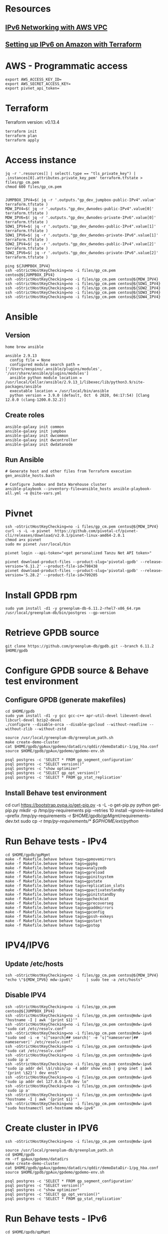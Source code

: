 * Resources
** [[https://1billiontech.com/blog_IPv6_Networking_with_AWS_VPC.php][IPv6 Networking with AWS VPC]]
** [[https://medium.com/@mattias.holmlund/setting-up-ipv6-on-amazon-with-terraform-e14b3bfef577][Setting up IPv6 on Amazon with Terraform]]
* AWS - Programmatic access
  #+BEGIN_SRC shell :results raw
export AWS_ACCESS_KEY_ID=
export AWS_SECRET_ACCESS_KEY=
export pivnet_api_token=
  #+END_SRC
* Terraform
  Terraform version: v0.13.4
  #+BEGIN_SRC shell :results raw
terraform init
terraform plan
terraform apply
  #+END_SRC
* Access instance
  #+BEGIN_SRC shell :results raw
jq -r '.resources[] | select(.type == "tls_private_key") | .instances[0].attributes.private_key_pem' terraform.tfstate > files/gp_cm.pem
chmod 600 files/gp_cm.pem


JUMPBOX_IPV4=$( jq -r '.outputs."gp_dev_jumpbox-public-IPv4".value' terraform.tfstate )
MDW_IPV4=$( jq -r '.outputs."gp_dev_dwnodes-public-IPv4".value[0]' terraform.tfstate )
MDW_IPV6=$( jq -r '.outputs."gp_dev_dwnodes-private-IPv6".value[0]' terraform.tfstate )
SDW1_IPV4=$( jq -r '.outputs."gp_dev_dwnodes-public-IPv4".value[1]' terraform.tfstate )
SDW1_IPV6=$( jq -r '.outputs."gp_dev_dwnodes-private-IPv6".value[1]' terraform.tfstate )
SDW2_IPV4=$( jq -r '.outputs."gp_dev_dwnodes-public-IPv4".value[2]' terraform.tfstate )
SDW2_IPV6=$( jq -r '.outputs."gp_dev_dwnodes-private-IPv6".value[2]' terraform.tfstate )

ping ${JUMPBOX_IPV4}
ssh -oStrictHostKeyChecking=no -i files/gp_cm.pem centos@${JUMPBOX_IPV4}
ssh -oStrictHostKeyChecking=no -i files/gp_cm.pem centos@${MDW_IPV4}
ssh -oStrictHostKeyChecking=no -i files/gp_cm.pem centos@${SDW1_IPV4}
ssh -oStrictHostKeyChecking=no -i files/gp_cm.pem centos@${SDW2_IPV4}
ssh -oStrictHostKeyChecking=no -i files/gp_cm.pem centos@${SDW3_IPV4}
ssh -oStrictHostKeyChecking=no -i files/gp_cm.pem centos@${SDW4_IPV4}
  #+END_SRC
* Ansible
** Version
  #+BEGIN_SRC yaml: :results raw
home brew ansible

ansible 2.9.13
  config file = None
  configured module search path = ['/Users/eespino/.ansible/plugins/modules', '/usr/share/ansible/plugins/modules']
  ansible python module location = /usr/local/Cellar/ansible/2.9.13_1/libexec/lib/python3.9/site-packages/ansible
  executable location = /usr/local/bin/ansible
  python version = 3.9.0 (default, Oct  6 2020, 04:17:54) [Clang 12.0.0 (clang-1200.0.32.2)]
  #+END_SRC
** Create roles
  #+BEGIN_SRC yaml: :results raw
ansible-galaxy init common
ansible-galaxy init jumpbox
ansible-galaxy init dwcommon
ansible-galaxy init dwcontroller
ansible-galaxy init dwdatanode
  #+END_SRC
** Run Ansible
  #+BEGIN_SRC yaml: :results raw
# Generate host and other files from Terraform execution
gen_ansible_hosts.bash

# Configure Jumbox and Data Warehouse cluster
ansible-playbook --inventory-file=ansible_hosts ansible-playbook-all.yml -e @site-vars.yml
  #+END_SRC
* Pivnet
  #+BEGIN_SRC shell :results raw
ssh -oStrictHostKeyChecking=no -i files/gp_cm.pem centos@${MDW_IPV4}
curl -s -L -o pivnet  https://github.com/pivotal-cf/pivnet-cli/releases/download/v2.0.1/pivnet-linux-amd64-2.0.1
chmod a+x pivnet
sudo mv pivnet /usr/local/bin

pivnet login --api-token="<get personalized Tanzu Net API token>"

pivnet download-product-files --product-slug='pivotal-gpdb' --release-version='6.11.2' --product-file-id=798438
pivnet download-product-files --product-slug='pivotal-gpdb' --release-version='5.28.2' --product-file-id=799205
  #+END_SRC
* Install GPDB rpm
  #+BEGIN_SRC shell :results raw
sudo yum install -d1 -y greenplum-db-6.11.2-rhel7-x86_64.rpm
/usr/local/greenplum-db/bin/postgres --gp-version
  #+END_SRC
* Retrieve GPDB source
  #+BEGIN_SRC shell :results raw
git clone https://github.com/greenplum-db/gpdb.git --branch 6.11.2 $HOME/gpdb
  #+END_SRC
* Configure GPDB source & Behave test environment
** Configure GPDB (generate makefiles)
   #+BEGIN_SRC shell :results raw
cd $HOME/gpdb
sudo yum install -d1 -y gcc gcc-c++ apr-util-devel libevent-devel libcurl-devel bzip2-devel
./configure --disable-orca --disable-gpcloud --without-readline --without-zlib --without-zstd

source /usr/local/greenplum-db/greenplum_path.sh
make create-demo-cluster
cat $HOME/gpdb/gpAux/gpdemo/datadirs/qddir/demoDataDir-1/pg_hba.conf
source $HOME/gpdb/gpAux/gpdemo/gpdemo-env.sh

psql postgres -c 'SELECT * FROM gp_segment_configuration'
psql postgres -c "SELECT version()"
psql postgres -c "show optimizer"
psql postgres -c "SELECT gp_opt_version()"
psql postgres -c 'SELECT * FROM gp_stat_replication'
   #+END_SRC
** Install Behave test environment
   cd
   curl https://bootstrap.pypa.io/get-pip.py -s -L -o get-pip.py
   python get-pip.py
   mkdir -p /tmp/py-requirements
   pip --retries 10 install --ignore-installed --prefix /tmp/py-requirements -r $HOME/gpdb/gpMgmt/requirements-dev.txt
   sudo cp -r /tmp/py-requirements/* $GPHOME/ext/python/
* Run Behave tests - IPv4
  #+BEGIN_SRC shell :results raw
cd $HOME/gpdb/gpMgmt
make -f Makefile.behave behave tags=gpmovemirrors
make -f Makefile.behave behave tags=gppkg
make -f Makefile.behave behave tags=analyzedb
make -f Makefile.behave behave tags=gpreload
make -f Makefile.behave behave tags=gpinitsystem
make -f Makefile.behave behave tags=gpstate
make -f Makefile.behave behave tags=replication_slots
make -f Makefile.behave behave tags=gpactivatestandby
make -f Makefile.behave behave tags=gpinitstandby
make -f Makefile.behave behave tags=gpcheckcat
make -f Makefile.behave behave tags=gprecoverseg
make -f Makefile.behave behave tags=gpaddmirrors
make -f Makefile.behave behave tags=gpconfig
make -f Makefile.behave behave tags=gpssh-exkeys
make -f Makefile.behave behave tags=gpstart
make -f Makefile.behave behave tags=gpstop
  #+END_SRC
* IPV4/IPV6
** Update /etc/hosts
   #+BEGIN_SRC shell :results raw
ssh -oStrictHostKeyChecking=no -i files/gp_cm.pem centos@${MDW_IPV4}     "echo \"${MDW_IPV6} mdw-ipv6\"      | sudo tee -a /etc/hosts"
  #+END_SRC
** Disable IPV4
   #+BEGIN_SRC shell :results raw
ssh -oStrictHostKeyChecking=no -i files/gp_cm.pem centos@${JUMPBOX_IPV4}
ssh -oStrictHostKeyChecking=no -i files/gp_cm.pem centos@mdw-ipv6 "hostname -I | awk '{print $1}'"
ssh -oStrictHostKeyChecking=no -i files/gp_cm.pem centos@mdw-ipv6 "sudo cat /etc/resolv.conf"
ssh -oStrictHostKeyChecking=no -i files/gp_cm.pem centos@mdw-ipv6 "sudo sed -i -e 's|^search|## search|' -e 's|^nameserver|## nameserver|' /etc/resolv.conf"
ssh -oStrictHostKeyChecking=no -i files/gp_cm.pem centos@mdw-ipv6 "sudo cat /etc/resolv.conf"
ssh -oStrictHostKeyChecking=no -i files/gp_cm.pem centos@mdw-ipv6 'sudo ip a'
ssh -oStrictHostKeyChecking=no -i files/gp_cm.pem centos@mdw-ipv6 "sudo ip addr del \$(/sbin/ip -4 addr show ens5 | grep inet | awk '{print \$2}') dev ens5"
ssh -oStrictHostKeyChecking=no -i files/gp_cm.pem centos@mdw-ipv6 "sudo ip addr del 127.0.0.1/8 dev lo"
ssh -oStrictHostKeyChecking=no -i files/gp_cm.pem centos@mdw-ipv6 'sudo ip a'
ssh -oStrictHostKeyChecking=no -i files/gp_cm.pem centos@mdw-ipv6 "hostname -I | awk '{print $1}'"
ssh -oStrictHostKeyChecking=no -i files/gp_cm.pem centos@mdw-ipv6 "sudo hostnamectl set-hostname mdw-ipv6"
   #+END_SRC
* Create cluster in IPV6
  #+BEGIN_SRC shell :results raw
ssh -oStrictHostKeyChecking=no -i files/gp_cm.pem centos@mdw-ipv6

source /usr/local/greenplum-db/greenplum_path.sh
cd $HOME/gpdb
rm -rf gpAux/gpdemo/datadirs
make create-demo-cluster
cat $HOME/gpdb/gpAux/gpdemo/datadirs/qddir/demoDataDir-1/pg_hba.conf
source $HOME/gpdb/gpAux/gpdemo/gpdemo-env.sh

psql postgres -c 'SELECT * FROM gp_segment_configuration'
psql postgres -c "SELECT version()"
psql postgres -c "show optimizer"
psql postgres -c "SELECT gp_opt_version()"
psql postgres -c 'SELECT * FROM gp_stat_replication'
  #+END_SRC
* Run Behave tests - IPv6
  #+BEGIN_SRC shell :results raw
cd $HOME/gpdb/gpMgmt
make -f Makefile.behave behave tags=gpstop
  #+END_SRC






----------------------START HERE=========================


* General Workflow
** Assumes direnv is being used, update with your AWS and TanzuNet credentials.
   #+BEGIN_SRC shell :results raw
   cp .envrc.sample .envrc
   #+END_SRC
** Terraform commands (init & apply) - standup infrastructure
   You can adjust the number of segments with dwnode_count (one is used for master).
   #+BEGIN_SRC shell :results raw
   terraform init
   terraform apply -var dwnode_count=3 -var dwcluster_name="gp_cm_dkrieger_CCP2n_3" -auto-approve
   #+END_SRC
** Bring in infrastructure values into environment
   #+BEGIN_SRC shell :results raw
   direnv allow
   #+END_SRC
** get pem file
jq -r '.resources[] | select(.type == "tls_private_key") | .instances[0].attributes.private_key_pem' terraform.tfstate > files/gp_cm.pem
chmod 600 files/gp_cm.pem
** Retrieve Terraform infrastructaure information - needed for Ansible
   #+BEGIN_SRC shell :results raw
./gen_ansible_hosts.bash
   #+END_SRC

JUMPBOX_IPV4=$( jq -r '.outputs."gp_dev_jumpbox-public-IPv4".value' terraform.tfstate )
MDW_IPV4=$( jq -r '.outputs."gp_dev_dwnodes-public-IPv4".value[0]' terraform.tfstate )
MDW_IPV6=$( jq -r '.outputs."gp_dev_dwnodes-private-IPv6".value[0]' terraform.tfstate )
SDW1_IPV4=$( jq -r '.outputs."gp_dev_dwnodes-public-IPv4".value[1]' terraform.tfstate )
SDW1_IPV6=$( jq -r '.outputs."gp_dev_dwnodes-private-IPv6".value[1]' terraform.tfstate )
SDW2_IPV4=$( jq -r '.outputs."gp_dev_dwnodes-public-IPv4".value[2]' terraform.tfstate )
SDW2_IPV6=$( jq -r '.outputs."gp_dev_dwnodes-private-IPv6".value[2]' terraform.tfstate )

   #+BEGIN_SRC shell :results raw
ping -c2 ${JUMPBOX_IPV4}
ssh -oStrictHostKeyChecking=no -i files/gp_cm.pem centos@${JUMPBOX_IPV4}

ansible-galaxy init common
ansible-galaxy init jumpbox
ansible-galaxy init dwcommon
ansible-galaxy init dwcontroller
ansible-galaxy init dwdatanode

  #+END_SRC
** Run ansible playbook
   You can adjust the number of segments per host by editing gpdb-vars.yml
   #+BEGIN_SRC shell :results raw
ansible-playbook --inventory-file=ansible_hosts ansible-playbook-all.yml -e @gpdb-vars.yml
   #+END_SRC

** Disable IPV4
   #+BEGIN_SRC shell :results raw
ssh -oStrictHostKeyChecking=no -i files/gp_cm.pem centos@${JUMPBOX_IPV4}
for i in mdw_ipv4 sdw1_ipv4 smdw_ipv4; do ssh -oStrictHostKeyChecking=no -o ConnectTimeout=2 $i hostname; done
for i in mdw_ipv6 sdw1_ipv6 smdw_ipv6; do ssh -oStrictHostKeyChecking=no $i "sudo cat /etc/resolv.conf"; done
for i in mdw_ipv6 sdw1_ipv6 smdw_ipv6; do ssh -oStrictHostKeyChecking=no $i "sudo sed -i -e 's|^search|## search|' -e 's|^nameserver|## nameserver|' /etc/resolv.conf"; done
for i in mdw_ipv6 sdw1_ipv6 smdw_ipv6; do ssh -oStrictHostKeyChecking=no $i "sudo cat /etc/resolv.conf"; done
for i in mdw_ipv6 sdw1_ipv6 smdw_ipv6; do ssh -oStrictHostKeyChecking=no $i "sudo ip a"; done
for i in mdw_ipv6 sdw1_ipv6 smdw_ipv6; do ssh -oStrictHostKeyChecking=no $i "sudo ip a | grep \"inet \""; done
for i in mdw_ipv6 sdw1_ipv6 smdw_ipv6; do ssh -oStrictHostKeyChecking=no $i "sudo dhclient -v -4 -r"; done
for i in mdw_ipv6 sdw1_ipv6 smdw_ipv6; do ssh -oStrictHostKeyChecking=no $i "sudo mv /var/lib/dhclient/dhclient--ens5.lease /home/centos"; done
for i in mdw_ipv6 sdw1_ipv6 smdw_ipv6; do ssh -oStrictHostKeyChecking=no $i "sudo ip addr del \$(/sbin/ip -4 addr show ens5 | grep inet | awk '{print \$2}') dev ens5"; done
for i in mdw_ipv6 sdw1_ipv6 smdw_ipv6; do ssh -oStrictHostKeyChecking=no $i "sudo ip addr del 127.0.0.1/8 dev lo"; done
for i in mdw_ipv6 sdw1_ipv6 smdw_ipv6; do ssh -oStrictHostKeyChecking=no $i "sudo ip a"; done
for i in mdw_ipv4 sdw1_ipv4 smdw_ipv4; do ssh -oStrictHostKeyChecking=no -o ConnectTimeout=2 $i hostname; done
for i in mdw_ipv6 sdw1_ipv6 smdw_ipv6; do ssh -oStrictHostKeyChecking=no $i "sudo hostnamectl set-hostname $i"; done
for i in mdw_ipv6 sdw1_ipv6 smdw_ipv6; do ssh -oStrictHostKeyChecking=no $i hostname; done
   #+END_SRC
** Ensure you have connectivity to all segment nodes to ipv6 and not ipv4
*** IPv4
   #+BEGIN_SRC shell :results raw
for i in  mdw_ipv4 sdw1_ipv4 smdw_ipv4 ; do ssh -oStrictHostKeyChecking=no -o ConnectTimeout=2 $i hostname; done
   #+END_SRC
*** IPv6
   #+BEGIN_SRC shell :results raw
for i in  mdw_ipv6 sdw1_ipv6 smdw_ipv6 ; do ssh -oStrictHostKeyChecking=no $i hostname; done
   #+END_SRC
** Adjust active GP version

*** IPv6
    #+BEGIN_SRC shell :results raw
for i in mdw_ipv6 sdw1_ipv6 smdw_ipv6; do ssh -oStrictHostKeyChecking=no $i postgres --gp-version; done
for i in mdw_ipv6 sdw1_ipv6 smdw_ipv6; do ssh -oStrictHostKeyChecking=no $i sudo ls -al /usr/local; done
for i in mdw_ipv6 sdw1_ipv6 smdw_ipv6; do ssh -oStrictHostKeyChecking=no $i sudo chown -R centos:centos /usr/local/greenplum-db-6.11.2; done
for i in mdw_ipv6 sdw1_ipv6 smdw_ipv6; do ssh -oStrictHostKeyChecking=no $i sudo chown -R centos:centos /usr/local/greenplum-db-5.28.2; done
for i in mdw_ipv6 sdw1_ipv6 smdw_ipv6; do ssh -oStrictHostKeyChecking=no $i 'sudo rm /usr/local/greenplum-db; sudo ln -s /usr/local/greenplum-db-5.28.2 /usr/local/greenplum-db'; done
for i in mdw_ipv6 sdw1_ipv6 smdw_ipv6; do ssh -oStrictHostKeyChecking=no $i 'sudo rm /usr/local/greenplum-db; sudo ln -s /usr/local/greenplum-db-6.11.2 /usr/local/greenplum-db'; done
    #+END_SRC


change hostnames:
* edit jumpbox /etc/hosts to remove all entries from _ipv6
*     sudo  hostnamectl set-hostname mdw
*  sudo hostnamectl set-hostname sdw1
*  sudo hostnamectl set-hostname smdw

[centos@mdw ~]$ ssh smdw  "mkdir -p /data/gpdata/master"
[centos@mdw ~]$ ssh sdw1  "mkdir -p /data/gpdata/primary"
[centos@mdw ~]$ ssh sdw1  "mkdir -p /data/gpdata/mirror"

** Check Greenplum processes and cleanup
*** IPv4
    #+BEGIN_SRC shell :results raw
for i in mdw_ipv4 sdw1_ipv4 smdw_ipv4; do ssh -oStrictHostKeyChecking=no $i ps auxww | grep postgres; done
for i in mdw_ipv4 sdw1_ipv4 smdw_ipv4; do ssh -oStrictHostKeyChecking=no $i pkill postgres; done
for i in mdw_ipv4 sdw1_ipv4 smdw_ipv4; do ssh -oStrictHostKeyChecking=no $i 'rm -rf /data/gpdb/master/* /data/gpdb/standby/* /data/gpdb*/*/* /home/centos/gpAdminLogs'; done
    #+END_SRC
*** IPv6
    #+BEGIN_SRC shell :results raw
for i in mdw_ipv6 sdw1_ipv6 smdw_ipv6; do ssh -oStrictHostKeyChecking=no $i ps auxww | grep postgres; done
for i in mdw_ipv6 sdw1_ipv6 smdw_ipv6; do ssh -oStrictHostKeyChecking=no $i pkill postgres; done
for i in mdw_ipv6 sdw1_ipv6 smdw_ipv6; do ssh -oStrictHostKeyChecking=no $i 'rm -rf /data/gpdb/master/* /data/gpdb/standby/* /data/gpdb*/*/* /home/centos/gpAdminLogs'; done
    #+END_SRC
** Exchange keys (not required)
   #+BEGIN_SRC shell :results raw
gpssh-exkeys -f gp_all_hosts_ipv4
   #+END_SRC
** Initialize GP cluster
*** IPv4
    #+BEGIN_SRC shell :results raw
gpinitsystem -c gpinitsystem_config.ipv4 -a
    #+END_SRC
*** IPv6
    #+BEGIN_SRC shell :results raw
gpinitsystem -c gpinitsystem_config.ipv6 -a
    #+END_SRC
** Run Behave tests - IPv6
   #+BEGIN_SRC shell :results raw
ssh -oStrictHostKeyChecking=no -i files/gp_cm.pem centos@mdw_ipv6
export PGPORT=5432
cd $HOME/gpdb/gpMgmt
# PASSED  IPv6
make -f Makefile.behave behave tags=gpstop
make -f Makefile.behave behave tags=analyzedb
make -f Makefile.behave behave tags=gpreload
make -f Makefile.behave behave tags=gpconfig
make -f Makefile.behave behave tags=gpactivatestandby
make -f Makefile.behave behave tags=gprecoverseg

#in progress

make sure all "localhost ... 127.0.0.1" entries are NOT in pg_hba.conf on all nodes

#failed
hostname - sdw1
permission denied

make -f Makefile.behave behave tags=gpstart
make -f Makefile.behave behave tags=gppkg
make -f Makefile.behave behave tags=gpstate
make -f Makefile.behave behave tags=replication_slots
make -f Makefile.behave behave tags=gpcheckcat
make -f Makefile.behave behave tags=gpssh-exkeys
make -f Makefile.behave behave tags=gpinitstandby

#to run
make -f Makefile.behave behave tags=gpmovemirrors
make -f Makefile.behave behave tags=gpinitsystem
make -f Makefile.behave behave tags=gpaddmirrors
   #+END_SRC
** Destroy infrastructure
   #+BEGIN_SRC shell :results raw
terraform destroy -auto-approve
   #+END_SRC


TO build GPDB 5x:
* NOTE: this installs to /usr/local/gpdb
* reboot machine to re-enable networking
 sudo yum install bison
  sudo yum install zlib-devel
  sudo yum install flex
  sudo yum install readline-devel
    sudo yum install python-devel

   ./configure --disable-gpcloud --enable-depend --enable-debug --enable-cassert  --with-python --without-libxml --prefix=/usr/local/gpdb/ --disable-orca CFLAGS=-O0
  make
  sudo ln -s /usr/local/gpdb /usr/local/greenplum-db
 * logout; login
  make install -s
  * go through steps to remove ipv4 networking above
  * transfer /usr/local/gpdb to all other nodes and relink /usr/local/greenplum-devel too
  export PATH=/usr/local/gpdb/ext/python/bin:$PATH